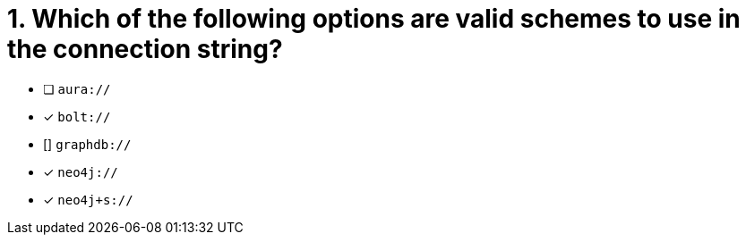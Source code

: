 [.question]
= 1. Which of the following options are valid schemes to use in the connection string?

- [ ] `aura://`
- [*] `bolt://`
- [] `graphdb://`
- [*] `neo4j://`
- [*] `neo4j+s://`